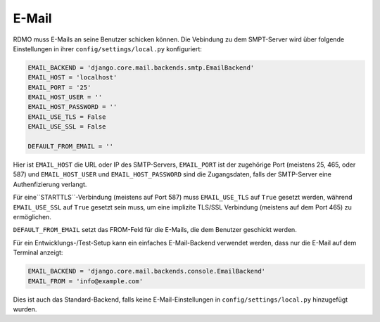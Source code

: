 E-Mail
------

RDMO muss E-Mails an seine Benutzer schicken können. Die Vebindung zu dem SMPT-Server wird über folgende Einstellungen in ihrer ``config/settings/local.py`` konfiguriert:

.. code:: python

    EMAIL_BACKEND = 'django.core.mail.backends.smtp.EmailBackend'
    EMAIL_HOST = 'localhost'
    EMAIL_PORT = '25'
    EMAIL_HOST_USER = ''
    EMAIL_HOST_PASSWORD = ''
    EMAIL_USE_TLS = False
    EMAIL_USE_SSL = False

    DEFAULT_FROM_EMAIL = ''

Hier ist ``EMAIL_HOST`` die URL oder IP des SMTP-Servers, ``EMAIL_PORT`` ist der zugehörige Port (meistens 25, 465, oder 587) und  ``EMAIL_HOST_USER`` und ``EMAIL_HOST_PASSWORD`` sind die Zugangsdaten, falls der SMTP-Server eine Authenfizierung verlangt.

Für eine``STARTTLS``-Verbindung (meistens auf Port 587) muss ``EMAIL_USE_TLS`` auf ``True`` gesetzt werden, während ``EMAIL_USE_SSL`` auf ``True`` gesetzt sein muss, um  eine implizite TLS/SSL Verbindung (meistens auf dem Port 465) zu ermöglichen.

``DEFAULT_FROM_EMAIL`` setzt das FROM-Feld für die E-Mails, die dem Benutzer geschickt werden. 

Für ein Entwicklungs-/Test-Setup kann ein einfaches E-Mail-Backend verwendet werden, dass nur die E-Mail auf dem Terminal anzeigt:

.. code:: python

    EMAIL_BACKEND = 'django.core.mail.backends.console.EmailBackend'
    EMAIL_FROM = 'info@example.com'

Dies ist auch das Standard-Backend, falls keine E-Mail-Einstellungen in ``config/settings/local.py`` hinzugefügt wurden.
